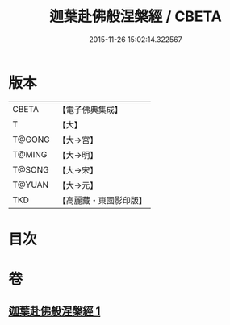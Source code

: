 #+TITLE: 迦葉赴佛般涅槃經 / CBETA
#+DATE: 2015-11-26 15:02:14.322567
* 版本
 |     CBETA|【電子佛典集成】|
 |         T|【大】     |
 |    T@GONG|【大→宮】   |
 |    T@MING|【大→明】   |
 |    T@SONG|【大→宋】   |
 |    T@YUAN|【大→元】   |
 |       TKD|【高麗藏・東國影印版】|

* 目次
* 卷
** [[file:KR6g0038_001.txt][迦葉赴佛般涅槃經 1]]
